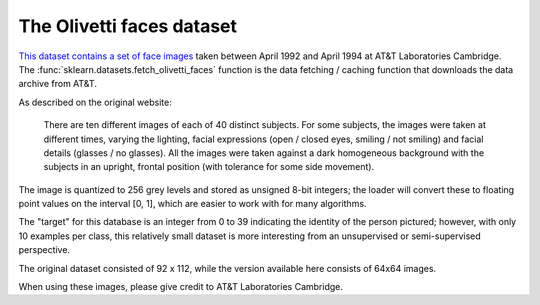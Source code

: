 
.. _olivetti_faces:

The Olivetti faces dataset
==========================


`This dataset contains a set of face images`_ taken between April 1992 and April
1994 at AT&T Laboratories Cambridge. The
:func:`sklearn.datasets.fetch_olivetti_faces` function is the data
fetching / caching function that downloads the data
archive from AT&T.

.. _This dataset contains a set of face images: http://www.cl.cam.ac.uk/research/dtg/attarchive/facedatabase.html

As described on the original website:

    There are ten different images of each of 40 distinct subjects. For some
    subjects, the images were taken at different times, varying the lighting,
    facial expressions (open / closed eyes, smiling / not smiling) and facial
    details (glasses / no glasses). All the images were taken against a dark
    homogeneous background with the subjects in an upright, frontal position (with
    tolerance for some side movement).

The image is quantized to 256 grey levels and stored as unsigned 8-bit integers;
the loader will convert these to floating point values on the interval [0, 1],
which are easier to work with for many algorithms.

The "target" for this database is an integer from 0 to 39 indicating the
identity of the person pictured; however, with only 10 examples per class, this
relatively small dataset is more interesting from an unsupervised or
semi-supervised perspective.

The original dataset consisted of 92 x 112, while the version available here
consists of 64x64 images.

When using these images, please give credit to AT&T Laboratories Cambridge.
